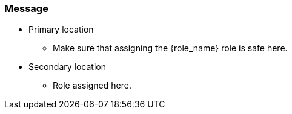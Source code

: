 === Message

* Primary location
** Make sure that assigning the {role_name} role is safe here.
* Secondary location
** Role assigned here.
